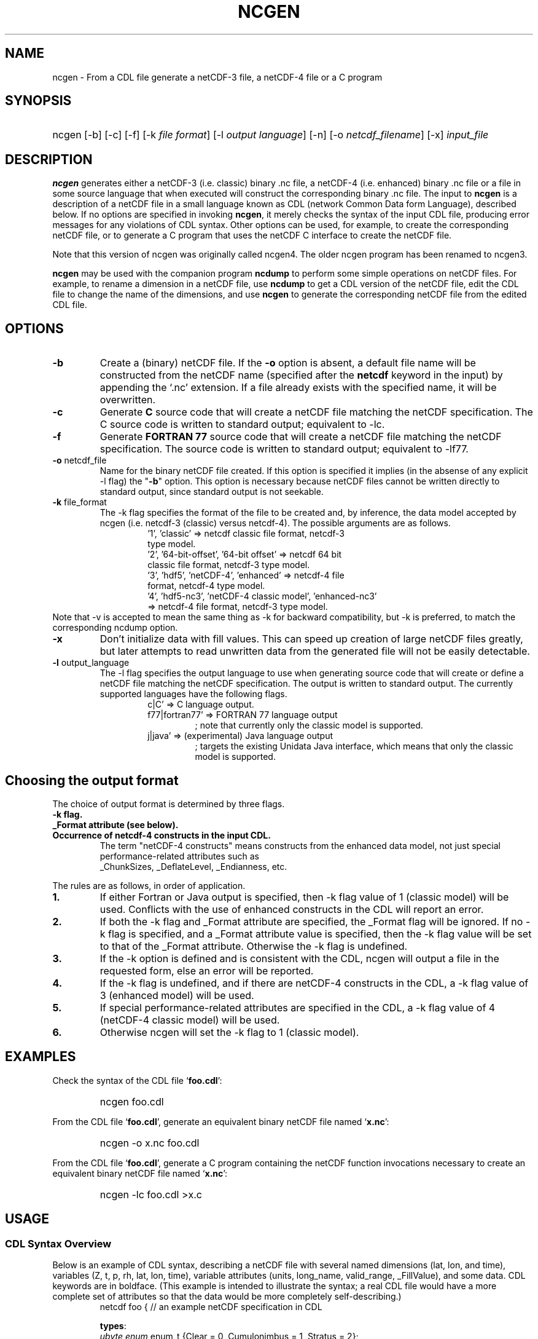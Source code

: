 .\" $Header: /upc/share/CVS/netcdf-3/ncgen/ncgen.1,v 1.10 2010/04/29 16:38:55 dmh Exp $
.TH NCGEN 1 "$Date: 2010/04/29 16:38:55 $" "Printed: \n(yr-\n(mo-\n(dy" "UNIDATA UTILITIES"
.SH NAME
ncgen \- From a CDL file generate a netCDF-3 file, a netCDF-4 file or a C program
.SH SYNOPSIS
.HP
ncgen
.nh
\%[-b]
\%[-c]
\%[-f]
\%[-k \fIfile format\fP]
\%[-l \fIoutput language\fP]
\%[-n]
\%[-o \fInetcdf_filename\fP]
\%[-x]
\%\fIinput_file\fP
.hy
.ft
.SH DESCRIPTION
\fBncgen\fP generates either a netCDF-3 (i.e. classic) binary .nc file,
a netCDF-4 (i.e. enhanced) binary .nc file
or a file in some source language that when executed will
construct the corresponding binary .nc file.
The input to \fBncgen\fP is a description of a netCDF
file in a small language known as CDL (network Common Data form Language),
described below.
If no options are specified in invoking \fBncgen\fP, it merely checks the
syntax of the input CDL file, producing error messages for
any violations of CDL syntax.  Other options can be used, for example,
to create the corresponding netCDF file,
or to generate a C program that uses the netCDF C
interface to create the netCDF file.
.LP
Note that this version of ncgen was originally called ncgen4.
The older ncgen program has been renamed to ncgen3.
.LP
\fBncgen\fP may be used with the companion program \fBncdump\fP to perform
some simple operations on netCDF files.  For example, to rename a dimension
in a netCDF file, use \fBncdump\fP to get a CDL version of the netCDF file,
edit the CDL file to change the name of the dimensions, and use \fBncgen\fP
to generate the corresponding netCDF file from the edited CDL file.
.SH OPTIONS
.IP "\fB-b\fP"
Create a (binary) netCDF file.  If the \fB-o\fP option is absent, a default
file name will be constructed from the netCDF name (specified after the
\fBnetcdf\fP keyword in the input) by appending the `.nc' extension.  If a
file already exists with the specified name, it will be overwritten.
.IP "\fB-c\fP"
Generate
.B C
source code that will create a netCDF file
matching the netCDF specification.  The C source code is written to
standard output; equivalent to -lc.
.IP "\fB-f\fP"
Generate
.B FORTRAN 77
source code that will create a netCDF file
matching the netCDF specification.
The source code is written to
standard output; equivalent to -lf77.
.IP "\fB-o\fP \fRnetcdf_file\fP"
Name for the binary netCDF file created.  If this option is specified it implies
(in the absense of any explicit -l flag) the "\fB-b\fP" option.
This option is necessary because netCDF files
cannot be written directly to standard output, since standard output is not
seekable.
.IP "\fB-k \fRfile_format\fP"
The -k flag specifies the format of the file to be created and, by inference,
the data model accepted by ncgen (i.e. netcdf-3 (classic) versus
netcdf-4).
The possible arguments are as follows.
.RS
.RS
.IP "'1', 'classic' => netcdf classic file format, netcdf-3 type model."
.IP "'2', '64-bit-offset', '64-bit offset' => netcdf 64 bit classic file format, netcdf-3 type model."
.IP "'3', 'hdf5', 'netCDF-4', 'enhanced' => netcdf-4 file format, netcdf-4 type model."
.IP "'4', 'hdf5-nc3', 'netCDF-4 classic model', 'enhanced-nc3' => netcdf-4 file format, netcdf-3 type model."
.RE
.RE
Note that -v is accepted to mean the same thing as
-k for backward compatibility, but -k is preferred, to match
the corresponding ncdump option. 
.IP "\fB-x\fP"
Don't initialize data with fill values.  This can speed up creation of
large netCDF files greatly, but later attempts to read unwritten data
from the generated file will not be easily detectable.
.IP "\fB-l \fRoutput_language\fP"
The -l flag specifies the output language to use
when generating source code that will create or define a netCDF file
matching the netCDF specification.
The output is written to standard output.
The currently supported languages have the following flags.
.RS
.RS
.IP "c|C' => C language output."
.IP "f77|fortran77' => FORTRAN 77 language output"
; note that currently only the classic model is supported.
.IP "j|java' => (experimental) Java language output"
; targets the existing Unidata Java interface, which means that
only the classic model is supported.
.RE
.RE
.SH Choosing the output format
The choice of output format is determined by three flags.
.IP "\fB-k flag.\fP"
.IP "\fB_Format attribute (see below).\fP"
.IP "\fBOccurrence of netcdf-4 constructs in the input CDL.\fP"
The term "netCDF-4 constructs" means
constructs from the enhanced data model,
not just special performance-related attributes such as
 _ChunkSizes, _DeflateLevel, _Endianness, etc.
.LP
The rules are as follows, in order of application.
.IP "\fB1.\fP"
If either Fortran or Java output is specified,
then -k flag value of 1 (classic model) will be used.
Conflicts with the use of enhanced constructs
in the CDL will report an error.
.IP "\fB2.\fP"
If both the -k flag and _Format attribute are specified,
the _Format flag will be ignored.
If no -k flag is specified, and a _Format attribute value
is specified, then the -k flag value 
will be set to that of the _Format attribute.
Otherwise the -k flag is undefined.
.IP "\fB3.\fP"
If the -k option is defined and is consistent with the CDL,
ncgen will output a file in the requested form,
else an error will be reported.
.IP "\fB4.\fP"
If the -k flag is undefined,
and if there are netCDF-4 constructs in the CDL,
a -k flag value of 3 (enhanced model) will be used.
.IP "\fB5.\fP"
If special performance-related attributes are specified in the CDL, 
a -k flag value of 4 (netCDF-4 classic model) will be used.
.IP "\fB6.\fP"
Otherwise ncgen will set the -k flag to 1 (classic model).
.RE
.SH EXAMPLES
.LP
Check the syntax of the CDL file `\fBfoo.cdl\fP':
.RS
.HP
ncgen foo.cdl
.RE
.LP
From the CDL file `\fBfoo.cdl\fP', generate an equivalent binary netCDF file
named `\fBx.nc\fP':
.RS
.HP
ncgen -o x.nc foo.cdl
.RE
.LP
From the CDL file `\fBfoo.cdl\fP', generate a C program containing the
netCDF function invocations necessary to create an equivalent binary netCDF
file named `\fBx.nc\fP':
.RS
.HP
ncgen -lc foo.cdl >x.c
.RE
.LP
.SH USAGE
.SS "CDL Syntax Overview"
.LP
Below is an example of CDL syntax, describing a netCDF file with several
named dimensions (lat, lon, and time), variables (Z, t, p, rh, lat, lon,
time), variable attributes (units, long_name, valid_range, _FillValue),
and some data.  CDL keywords are in boldface.  (This example is intended to
illustrate the syntax; a real CDL file would have a more complete set of
attributes so that the data would be more completely self-describing.)
.RS
.nf
netcdf foo {  // an example netCDF specification in CDL

\fBtypes\fP:
    \fIubyte\fP \fIenum\fP enum_t {Clear = 0, Cumulonimbus = 1, Stratus = 2};
    \fIopaque\fP(11) opaque_t;
    \fIint\fP(*) vlen_t;

\fBdimensions\fP:
	lat = 10, lon = 5, time = \fIunlimited\fP ;

\fBvariables\fP:
	\fIlong\fP    lat(lat), lon(lon), time(time);
	\fIfloat\fP   Z(time,lat,lon), t(time,lat,lon);
	\fIdouble\fP  p(time,lat,lon);
	\fIlong\fP    rh(time,lat,lon);

	\fIstring\fP  country(time,lat,lon);
	\fIubyte\fP   tag;

	// variable attributes
	lat:long_name = "latitude";
	lat:units = "degrees_north";
	lon:long_name = "longitude";
	lon:units = "degrees_east";
	time:units = "seconds since 1992-1-1 00:00:00";

	// typed variable attributes
	\fIstring\fP Z:units = "geopotential meters";
	\fIfloat\fP Z:valid_range = 0., 5000.;
	\fIdouble\fP p:_FillValue = -9999.;
	\fIlong\fP rh:_FillValue = -1;
	\fIvlen_t\fP :globalatt = {17, 18, 19};
\fBdata\fP:
	lat   = 0, 10, 20, 30, 40, 50, 60, 70, 80, 90;
	lon   = -140, -118, -96, -84, -52;
\fBgroup\fP: g {
\fBtypes\fP:
    \fIcompound\fP cmpd_t { \fIvlen_t\fP f1; \fIenum_t\fP f2;};
} // group g
\fBgroup\fP: h {
\fBvariables\fP:
	/g/\fIcmpd_t\fP  compoundvar;
\fBdata\fP:
        compoundvar = { {3,4,5}, Stratus } ;
} // group h
}
.fi
.RE
.LP
All CDL statements are terminated by a semicolon.  Spaces, tabs,
and newlines can be used freely for readability.
Comments may follow the characters `//' on any line.
.LP
A CDL description consists of five optional parts:
\fItypes\fP,
\fIdimensions\fP,
\fIvariables\fP,
\fIdata\fP,
beginning with the keyword
.BR `types:' ,
.BR `dimensions:' ,
.BR `variables:' ,
and
.BR `data:',
respectively.
Note several things:
(1) the keyword includes the trailing colon, so there must not be any space before the colon character,
and (2) the keywords are required to be lower case.
.LP
The \fBvariables:\fP section may contain \fIvariable declarations\fP
and \fIattribute assignments\fP.
All sections may contain global attribute assignments.
.LP
In addition, after the \fBdata:\fP section, the user
may define a series of groups (see the example above).
Groups themselves can contain types, dimensions, variables,
data, and other (nested) groups.
.LP
The netCDF \fBtypes:\fP section declares the user defined types.
These may be constructed using any of the following types:
\fBenum\fP, \fBvlen\fP, \fBopaque\fP, or \fBcompound\fP.
.LP
A netCDF \fIdimension\fP is used to define the shape of one or more of the
multidimensional variables contained in the netCDF file.  A netCDF
dimension has a name and a size.  A dimension
can have the \fBunlimited\fP size, which means a variable using this
dimension can grow to any length in that dimension.
.LP
A \fIvariable\fP represents a multidimensional array of values of the
same type.  A variable has a name, a data type, and a shape described
by its list of dimensions.  Each variable may also have associated
\fIattributes\fP (see below) as well as data values.  The name, data
type, and shape of a variable are specified by its declaration in the
\fIvariable\fP section of a CDL description.  A variable may have the same
name as a dimension; by convention such a variable is one-dimensional
and contains coordinates of the dimension it names.  Dimensions need
not have corresponding variables.
.LP
A netCDF \fIattribute\fP contains information about a netCDF variable or
about the whole netCDF dataset.  Attributes are used
to specify such properties as units, special values, maximum and
minimum valid values, scaling factors, offsets, and parameters.  Attribute
information is represented by single values or arrays of values.  For
example, "units" is an attribute represented by a character array such
as "celsius".  An attribute has an associated variable, a name,
a data type, a length, and a value.  In contrast to variables that are
intended for data, attributes are intended for metadata (data about
data).
Unlike netCDF-3, attribute types can be any user defined type
as well as the usual built-in types.
.LP
In CDL, an attribute is designated by a
a type, a variable, a ':', and then an attribute name.
The type is optional and if missing, it will be inferred from the values
assigned to the attribute.
It is possible to assign \fIglobal\fP attributes
not associated with any variable to the netCDF as a whole by omitting
the variable name in the attribute declaration.
Notice that there is a potential ambiguity in a specification such as
.nf
x : a = ...
.fi
In this situation, x could be either a type for a global attribute,
or the variable name for an attribute. Since there could both be a type named
x and a variable named x, there is an ambiguity.
The rule is that in this situation, x will be interpreted as a
type if possible, and otherwise as a variable.
.LP
If not specified, the data type of an attribute in CDL
is derived from the type of the value(s) assigned to it.  The length of
an attribute is the number of data values assigned to it, or the
number of characters in the character string assigned to it.  Multiple
values are assigned to non-character attributes by separating the
values with commas.  All values assigned to an attribute must be of
the same type.
.LP
The names for CDL dimensions, variables, attributes, types, and groups
may contain any non-control utf-8 character
except the forward slash character (`/').
However, certain characters must escaped if they are used in a name,
where the escape character is the backward slash `\\'.
In particular, if the leading character off the name is a digit (0-9),
then it must be preceded by the escape character.
In addition, the characters ` !"#$%&()*,:;<=>?[]^`\'{}|~\\'
must be escaped if they occur anywhere in a name.
Note also that attribute names that begin with an underscore (`_')
are reserved for the use of Unidata and should not be used in user
defined attributes.
.LP
Note also that the words
`variable',
`dimension',
`data',
`group',
and `types'
are legal CDL names, but be careful that there is a space
between them and any following colon character when used as a variable name.
This is mostly an issue with attribute declarations.
For example, consider this.
.HP
.RS
.nf
netcdf ... {
...
variables:
    int dimensions;
        dimensions: attribute=0 ; // this will cause an error
        dimensions : attribute=0 ; // this is ok.
...
}
.fi
.RE
.LP
The optional \fBdata:\fP section of a CDL specification is where
netCDF variables may be initialized.  The syntax of an initialization
is simple: a variable name, an equals sign, and a
comma-delimited list of constants (possibly separated by spaces, tabs
and newlines) terminated with a semicolon.  For multi-dimensional
arrays, the last dimension varies fastest.  Thus row-order rather than
column order is used for matrices.  If fewer values are supplied than
are needed to fill a variable, it is extended with a type-dependent
`fill value', which can be overridden by supplying a value for a
distinguished variable attribute named `_FillValue'.  The
types of constants need not match the type declared for a variable;
coercions are done to convert integers to floating point, for example.
The constant `_' can be used to designate the fill value for a variable.
.SS "Primitive Data Types"
.LP
.RS
.nf
\fBchar\fP	characters
\fBbyte\fP	8-bit data
\fBshort\fP	16-bit signed integers
\fBint\fP	32-bit signed integers
\fBlong\fP	(synonymous with \fBint\fP)
\fBint64\fP	64-bit signed integers
\fBfloat\fP	IEEE single precision floating point (32 bits)
\fBreal\fP	(synonymous with \fBfloat\fP)
\fBdouble\fP	IEEE double precision floating point (64 bits)
\fBubyte\fP	unsigned 8-bit data
\fBushort\fP	16-bit unsigned integers
\fBuint\fP	32-bit unsigned integers
\fBuint64\fP	64-bit unsigned integers
\fBstring\fP	arbitrary length strings
.fi
.RE
.LP
CDL supports a superset of the primitive data types of C.
The names for the primitive data types are reserved words in CDL,
so the names of variables, dimensions, and attributes must not be
primitive type names.  In declarations, type names may be specified
in either upper or lower case.
.LP
Bytes differ from characters in that they are intended to hold a full eight
bits of data, and the zero byte has no special significance, as it
does for character data.
\fBncgen\fP converts \fBbyte\fP declarations to \fBchar\fP
declarations in the output C code and to the nonstandard \fBBYTE\fP
declaration in output Fortran code.
.LP
Shorts can hold values between -32768 and 32767.
\fBncgen\fP converts \fBshort\fP declarations to \fBshort\fP
declarations in the output C code and to the nonstandard \fBINTEGER*2\fP
declaration in output Fortran code.
.LP
Ints can hold values between -2147483648 and 2147483647.
\fBncgen\fP converts \fBint\fP declarations to \fBint\fP
declarations in the output C code and to \fBINTEGER\fP
declarations in output Fortran code.  \fBlong\fP
is accepted as a synonym for \fBint\fP in CDL declarations, but is
deprecated since there are now platforms with 64-bit representations
for C longs.
.LP
Int64 can hold values between -9223372036854775808
and 9223372036854775807.
\fBncgen\fP converts \fBint64\fP declarations to \fBlonglong\fP
declarations in the output C code.
.\" and to \fBINTEGER\fP declarations in output Fortran code.
.LP
Floats can hold values between about -3.4+38 and 3.4+38.  Their
external representation is as 32-bit IEEE normalized single-precision
floating point numbers.  \fBncgen\fP converts \fBfloat\fP
declarations to \fBfloat\fP declarations in the output C code and to
\fBREAL\fP declarations in output Fortran code.  \fBreal\fP is accepted
as a synonym for \fBfloat\fP in CDL declarations.
.LP
Doubles can hold values between about -1.7+308 and 1.7+308.  Their
external representation is as 64-bit IEEE standard normalized
double-precision floating point numbers.  \fBncgen\fP converts
\fBdouble\fP declarations to \fBdouble\fP declarations in the output C
code and to \fBDOUBLE PRECISION\fP declarations in output Fortran
code.
.LP
The unsigned counterparts of the above integer types
are mapped to the corresponding unsigned C types.
Their ranges are suitably modified to start at zero.
.LP
.SS "CDL Constants"
.LP
Constants assigned to attributes or variables may be of any of the
basic netCDF types.  The syntax for constants is similar to C syntax,
except that type suffixes must be appended to shorts and floats to
distinguish them from longs and doubles.
.LP
A \fIbyte\fP constant is represented by a single character or multiple
character escape sequence enclosed in single quotes.  For example,
.RS
.nf
 'a'		// ASCII `a'
 '\\0'		// a zero byte
 '\\n'		// ASCII newline character
 '\\33'		// ASCII escape character (33 octal)
 '\\x2b'	// ASCII plus (2b hex)
 '\\377'	// 377 octal = 255 decimal, non-ASCII
.fi
.RE
.LP
Character constants are enclosed in double quotes.  A character array
may be represented as a string enclosed in double quotes.  The usual C
string escape conventions are honored.  For example
.RS
.nf
"a"		// ASCII `a'
"Two\\nlines\\n"	// a 10-character string with two embedded newlines
"a bell:\\007"	// a string containing an ASCII bell
.fi
.RE
Note that the netCDF character array "a" would fit in a one-element
variable, since no terminating NULL character is assumed.  However, a zero
byte in a character array is interpreted as the end of the significant
characters by the \fBncdump\fP program, following the C convention.
Therefore, a NULL byte should not be embedded in a character string unless
at the end: use the \fIbyte\fP data type instead for byte arrays that
contain the zero byte.
.LP
\fIshort\fP integer constants are intended for representing 16-bit
signed quantities.  The form of a \fIshort\fP constant is an integer
constant with an `s' or `S' appended.  If a \fIshort\fP constant
begins with `0', it is interpreted as octal, except that if it begins with
`0x', it is interpreted as a hexadecimal constant.  For example:
.RS
.nf
-2s	// a short -2
0123s	// octal
0x7ffs  //hexadecimal
.fi
.RE
.LP
\fIint\fP integer constants are intended for representing 32-bit signed
quantities.  The form of an \fIint\fP constant is an ordinary integer
constant, although it is acceptable to append an optional `l' or
`L' (again, deprecated).
If an \fIint\fP constant begins with `0', it is interpreted as
octal, except that if it begins with `0x', it is interpreted as a hexadecimal
constant (but see opaque constants below).
Examples of valid \fIint\fP constants include:
.RS
.nf
-2
1234567890L
0123		// octal
0x7ff		// hexadecimal
.fi
.RE
.LP
\fIint64\fP integer constants are intended for representing 64-bit
signed quantities.  The form of an \fIint64\fP constant is an integer
constant with an `ll' or `LL' appended.  If an \fIint64\fP constant
begins with `0', it is interpreted as octal, except that if it begins with
`0x', it is interpreted as a hexadecimal constant.  For example:
.RS
.nf
-2ll	// an unsigned -2
0123LL	// octal
0x7ffLL  //hexadecimal
.fi
.RE
.LP
Floating point constants of type \fIfloat\fP are appropriate for representing
floating point data with about seven significant digits of precision. 
The form of a \fIfloat\fP constant is the same as a C floating point
constant with an `f' or `F' appended.  For example the following
are all acceptable \fIfloat\fP constants:
.RS
.nf
-2.0f
3.14159265358979f	// will be truncated to less precision
1.f
.1f
.fi
.RE
.LP
Floating point constants of type \fIdouble\fP are appropriate for
representing floating point data with about sixteen significant digits
of precision.  The form of a \fIdouble\fP constant is the same as a C
floating point constant.  An optional `d' or `D' may be appended.
For example the following are all acceptable \fIdouble\fP constants:
.RS
.nf
-2.0
3.141592653589793
1.0e-20
1.d
.fi
.RE
.LP
Unsigned integer constants can be created by appending
the character 'U' or 'u' between the constant and any trailing
size specifier.  Thus one could say
10U, 100us, 100000ul, or 1000000ull, for example.
.LP
\fIString\fP constants are, like character constants,
represented using double quotes. This represents a potential
ambiguity since a multi-character string may also indicate
a dimensioned character value. Disambiguation usually occurs
by context, but care should be taken to specify the\fIstring\fP
type to ensure the proper choice.
.LP
\fIOpaque\fP constants are represented as
sequences of hexadecimal digits preceded by 0X or 0x: 0xaa34ffff,
for example.
These constants can still be used as integer constants
and will be either truncated or extended as necessary.
.SS "Compound Constant Expressions"
.LP
In order to assign values to variables (or attributes)
whose type is user-defined type, the constant notation has been
extended to include sequences of constants enclosed in curly
brackets (e.g. "{"..."}").
Such a constant is called a compound constant, and compound constants
can be nested.
.LP
Given a type "T(*) vlen_t", where T is some other arbitrary base type,
constants for this should be specified as follows.
.nf
    vlen_t var[2] = {t11,t12,...t1N}, {t21,t22,...t2m};
.fi
The values tij, are assumed to be constants of type T.
.LP
Given a type "compound cmpd_t {T1 f1; T2 f2...Tn fn}",
where the Ti are other arbitrary base types,
constants for this should be specified as follows.
.nf
    cmpd_t var[2] = {t11,t12,...t1N}, {t21,t22,...t2n};
.fi
The values tij, are assumed to be constants of type Ti.
If the fields are missing, then they will be set using any
specified or default fill value for the field's base type.
.LP
The general set of rules for using braces are defined in the
.B Specifying
.B Datalists
section below.
.LP
.SS "Scoping Rules"
.LP
With the addition of groups, the name space for defined objects
is no longer flat. References (names)
of any type, dimension, or variable may be prefixed
with the absolute path specifying a specific declaration.
Thus one might say
.nf
    variables:
        /g1/g2/t1 v1;
.fi
The type being referenced (t1) is the one within group g2, which in
turn is nested in group g1.
The similarity of this notation to Unix file paths is deliberate,
and one can consider groups as a form of directory structure.
.HP
1. When name is not prefixed, then scope rules are applied to locate the
specified declaration. Currently, there are three rules: one for dimensions,
one for types and enumeration constants, and one for all others.
.HP
2. When an unprefixed name of a dimension is used (as in a variable declaration),
ncgen first looks in the immediately enclosing group for the dimension.
If it is not found there, then it looks in the group enclosing this group.
This continues up the group hierarchy until the dimension is found,
or there are no more groups to search.
.HP
3. For all other names, only the immediately enclosing group is searched.
.LP
When an unprefixed name of a type or an enumeration constant
is used, ncgen searches the group tree using a pre-order depth-first
search. This essentially means that it will find the matching declaration
that precedes the reference textually in the cdl file and that
is "highest" in the group hierarchy.
.LP
One final note. Forward references are not allowed.
This means that specifying, for example,
/g1/g2/t1 will fail if this reference occurs before g1 and/or g2 are defined.
.SS "Special Attributes"
.LP
Special, virtual, attributes can be specified to provide
performance-related information about the file format and
about variable properties.
The file must be a netCDF-4 file for these to take effect.
.LP
These special virtual attributes are not actually part of the file,
they are merely a convenient way to set miscellaneous
properties of the data in CDL
.LP
The special attributes currently supported are as follows:
`_Format',
`_Fletcher32, 
`_ChunkSizes', 
`_Endianness', 
`_DeflateLevel', 
`_Shuffle', and
`_Storage'.
.LP
`_Format' is a global attribute specifying the netCDF format
variant. Its value must be a single string
matching one of `classic', `64-bit offset', `netCDF-4', or
`netCDF-4 classic model'.
.LP
The rest of the special attributes are all variable attributes.
Essentially all of then map to some corresponding `nc_def_var_XXX'
function as defined in the netCDF-4 API.
For the atttributes that are essentially boolean (_Fletcher32, _Shuffle,
and _NOFILL), the value true can be specified by using the strings
`true' or `1', or by using the integer 1.
The value false expects either `false', `0', or the integer 0.
The actions associated with these attributes are as follows.
.IP 1. 3
`_Fletcher32 sets the `fletcher32' property for a variable.
.IP 2. 3
`_Endianness' is either `little' or `big', depending on
how the variable is stored when first written.
.IP 3. 3
`_DeflateLevel' is an
integer between 0 and 9 inclusive if compression has been specified
for the variable.
.IP 4. 3
`_Shuffle' specifies if the the shuffle filter should be used.
.IP 5. 3
`_Storage' is `contiguous' or `chunked'.
.IP 6. 3
`_ChunkSizes' is a list of chunk sizes for each dimension of
the variable
.LP
Note that attributes such as "add_offset" or "scale_factor"
have no special meaning to ncgen.  These attributes are
currently conventions, handled above the library layer by
other utility packages, for example NCO.
.LP
.SS "Specifying Datalists"
.LP
Specifying datalists for variables in the `data:` section can be somewhat
complicated. There are some rules that must be followed
to ensure that datalists are parsed correctly by ncgen.
.LP
First, the top level is automatically assumed to be a list of items, so it should not be inside {...}.
That means that if the variable is a scalar, there will be a single top-level element
and if the variable is an array, there will be N top-level elements.
For each element of the top level list, the following rules should be applied.
.IP 1. 3
Instances of UNLIMITED dimensions (other than the first dimension) must be surrounded by {...} in order to specify the size.
.IP 2. 3
Compound instances must be embedded in {...}
.IP 3. 3
Non-scalar fields of compound instances must be embedded in {...}.
.IP 4. 3
Instances of vlens must be surrounded by {...} in order to specify the size.
.LP
Datalists associated with attributes are implicitly a vector (i.e., a list) of values of the type of the attribute and the above rules must apply with that in mind.
.IP 7. 3
No other use of braces is allowed.
.LP
Note that one consequence of these rules is that
arrays of values cannot have subarrays within braces.
Consider, for example, int var(d1)(d2)...(dn),
where none of d2...dn are unlimited.
A datalist for this variable must be a single list of integers,
where the number of integers is no more than D=d1*d2*...dn values;
note that the list can be less than D, in which case fill values
will be used to pad the list.
.LP
Rule 6 about attribute datalist has the following consequence.
If the type of the attribute is a compound (or vlen) type, and if
the number of entries in the list is one, then the compound instances
must be enclosed in braces.
.LP
.SS "Specifying Character Datalists"
.LP
Specifying datalists for variables of type char also has some
complications. consider, for example
.RS
.nf
dimensions: u=UNLIMITED; d1=1; d2=2; d3=3;
            d4=4; d5=5; u2=UNLIMITED;
variables: char var(d3,d4);
datalist: var="1", "two", "three";
.fi
.RE
.LP
We have twenty elements of var to fill (d5 X d4)
and we have three strings of length 1, 3, 5.
How do we assign the characters in the strings to the
twenty elements?
.LP
This is challenging because it is desirable to mimic
the original ncgen (ncgen3).
The core algorithm is notionally as follows.
.IP 1. 3
Assume we have a set of dimensions D1..Dn,
where D1 may optionally be an Unlimited dimension.
It is assumed that the sizes of the Di are all known
(including unlimited dimensions).
.IP 2. 3
Given a sequence of string or character constants
C1..Cm, our goal is to construct a single string
whose length is the cross product of D1 thru Dn.
Note that for purposes of this algorithm, character constants
are treated as strings of size 1.
.IP 3. 3
Construct Dx = cross product of D1 thru D(n-1).
.IP 4. 3
For each constant Ci, add fill characters as needed
so that its length is a multiple of Dn.
.IP 5. 3
Concatenate the modified C1..Cm to produce string S.
.IP 6. 3
Add fill characters to S to make its length be a multiple of Dn.
.IP 8. 3
If S is longer than the Dx * Dn, then truncate
and generate a warning.
.LP
There are three other cases of note.
.IP 1. 3
If there is only a single, unlimited dimension,
then all of the constants are concatenated
and fill characers are added to the
end of the resulting string to make its
length be that of the unlimited dimension.
If the length is larger than
the unlimited dimension, then it is truncated
with a warning.
.IP 2. 3
For the case of  character typed vlen, "char(*) vlen_t" for example.
we simply concatenate all the constants with no filling at all.
.IP 3. 3
For the case of a character typed attribute,
we simply concatenate all the constants.
.LP
In netcdf-4, dimensions other than the first can be unlimited.
Of course by the rules above, the interior unlimited instances
must be delimited by {...}. For example.
.in +5
.nf
variables: char var(u,u2);
datalist: var={"1", "two"}, {"three"};
.fi
.in -5
In this case u will have the effective length of two.
Within each instance of u2, the rules above will apply, leading
to this.
.in +5
datalist: var={"1","t","w","o"}, {"t","h","r","e","e"};
.in -5
The effective size of u2 will be the max of the two instance lengths
(five in this case)
and the shorter will be padded to produce this.
.in +5
datalist: var={"1","t","w","o","\\0"}, {"t","h","r","e","e"};
.in -5

.SH BUGS
.LP
The programs generated by \fBncgen\fP when using the \fB-c\fP flag
use initialization statements to store data in variables, and will fail to
produce compilable programs if you try to use them for large datasets, since
the resulting statements may exceed the line length or number of
continuation statements permitted by the compiler.
.LP
The CDL syntax makes it easy to assign what looks like an array of
variable-length strings to a netCDF variable, but the strings may simply be
concatenated into a single array of characters.
Specific use of the \fIstring\fP type specifier may solve the problem
